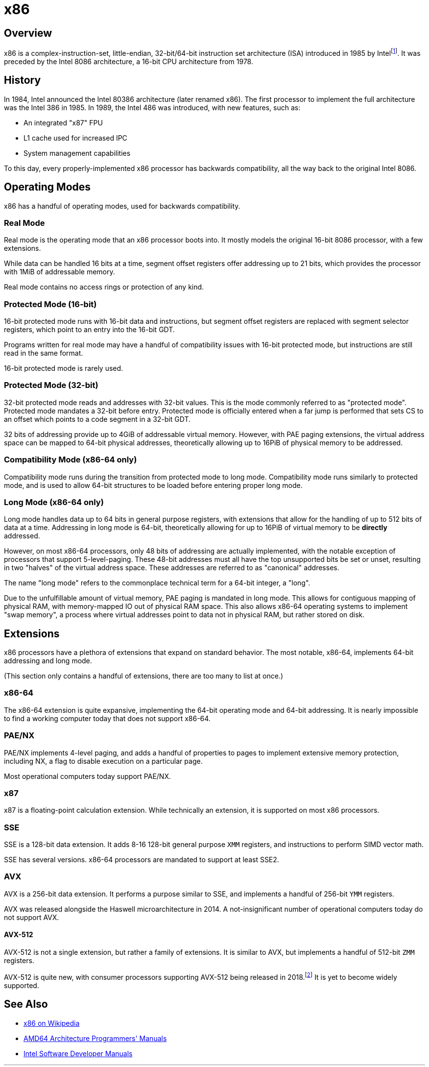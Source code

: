 = x86
:description: Description and brief history of the x86 CPU architecture
:keywords: x86, architecture
:page-category: x86

== Overview
x86 is a complex-instruction-set, little-endian, 32-bit/64-bit instruction set architecture (ISA) introduced in 1985 by Intelfootnote:[https://www.intel.com/content/www/us/en/developer/articles/technical/intel-sdm.html]. It was preceded by the Intel 8086 architecture, a 16-bit CPU architecture from 1978.

== History
In 1984, Intel announced the Intel 80386 architecture (later renamed x86). The first processor to implement the full architecture was the Intel 386 in 1985. In 1989, the Intel 486 was introduced, with new features, such as:

 - An integrated "x87" FPU
 - L1 cache used for increased IPC
 - System management capabilities

To this day, every properly-implemented x86 processor has backwards compatibility, all the way back to the original Intel 8086.

== Operating Modes

x86 has a handful of operating modes, used for backwards compatibility.

=== Real Mode
Real mode is the operating mode that an x86 processor boots into. It mostly models the original 16-bit 8086 processor, with a few extensions.

While data can be handled 16 bits at a time, segment offset registers offer addressing up to 21 bits, which provides the processor with 1MiB of addressable memory.

Real mode contains no access rings or protection of any kind.

=== Protected Mode (16-bit)
16-bit protected mode runs with 16-bit data and instructions, but segment offset registers are replaced with segment selector registers, which point to an entry into the 16-bit GDT.

Programs written for real mode may have a handful of compatibility issues with 16-bit protected mode, but instructions are still read in the same format.

16-bit protected mode is rarely used.

=== Protected Mode (32-bit)
32-bit protected mode reads and addresses with 32-bit values. This is the mode commonly referred to as "protected mode". Protected mode mandates a 32-bit before entry. Protected mode is officially entered when a far jump is performed that sets CS to an offset which points to a code segment in a 32-bit GDT.

32 bits of addressing provide up to 4GiB of addressable virtual memory. However, with PAE paging extensions, the virtual address space can be mapped to 64-bit physical addresses, theoretically allowing up to 16PiB of physical memory to be addressed.

=== Compatibility Mode (x86-64 only)
Compatibility mode runs during the transition from protected mode to long mode. Compatibility mode runs similarly to protected mode, and is used to allow 64-bit structures to be loaded before entering proper long mode.

=== Long Mode (x86-64 only)
Long mode handles data up to 64 bits in general purpose registers, with extensions that allow for the handling of up to 512 bits of data at a time. Addressing in long mode is 64-bit, theoretically allowing for up to 16PiB of virtual memory to be *directly* addressed.

However, on most x86-64 processors, only 48 bits of addressing are actually implemented, with the notable exception of processors that support 5-level-paging. These 48-bit addresses must all have the top unsupported bits be set or unset, resulting in two "halves" of the virtual address space. These addresses are referred to as "canonical" addresses.

The name "long mode" refers to the commonplace technical term for a 64-bit integer, a "long".

Due to the unfulfillable amount of virtual memory, PAE paging is mandated in long mode. This allows for contiguous mapping of physical RAM, with memory-mapped IO out of physical RAM space. This also allows x86-64 operating systems to implement "swap memory", a process where virtual addresses point to data not in physical RAM, but rather stored on disk.

== Extensions
x86 processors have a plethora of extensions that expand on standard behavior. The most notable, x86-64, implements 64-bit addressing and long mode. 

(This section only contains a handful of extensions, there are too many to list at once.)

=== x86-64
The x86-64 extension is quite expansive, implementing the 64-bit operating mode and 64-bit addressing. It is nearly impossible to find a working computer today that does not support x86-64.

=== PAE/NX
PAE/NX implements 4-level paging, and adds a handful of properties to pages to implement extensive memory protection, including NX, a flag to disable execution on a particular page. 

Most operational computers today support PAE/NX.

=== x87
x87 is a floating-point calculation extension. While technically an extension, it is supported on most x86 processors.

=== SSE
SSE is a 128-bit data extension. It adds 8-16 128-bit general purpose `XMM` registers, and instructions to perform SIMD vector math. 

SSE has several versions. x86-64 processors are mandated to support at least SSE2.

=== AVX
AVX is a 256-bit data extension. It performs a purpose similar to SSE, and implements a handful of 256-bit `YMM` registers.

AVX was released alongside the Haswell microarchitecture in 2014. A not-insignificant number of operational computers today do not support AVX.

==== AVX-512
AVX-512 is not a single extension, but rather a family of extensions. It is similar to AVX, but implements a handful of 512-bit `ZMM` registers.

AVX-512 is quite new, with consumer processors supporting AVX-512 being released in 2018.footnote:[https://web.archive.org/web/20161023135525/http://www.legitreviews.com/intel-cannonlake-added-to-llvms-clang_179210] It is yet to become widely supported.

== See Also

* https://en.wikipedia.org/wiki/X86[x86 on Wikipedia]
* https://www.amd.com/en/support/tech-docs/amd64-architecture-programmers-manual-volumes-1-5[AMD64 Architecture Programmers' Manuals]
* https://www.intel.com/content/www/us/en/developer/articles/technical/intel-sdm.html[Intel Software Developer Manuals]
